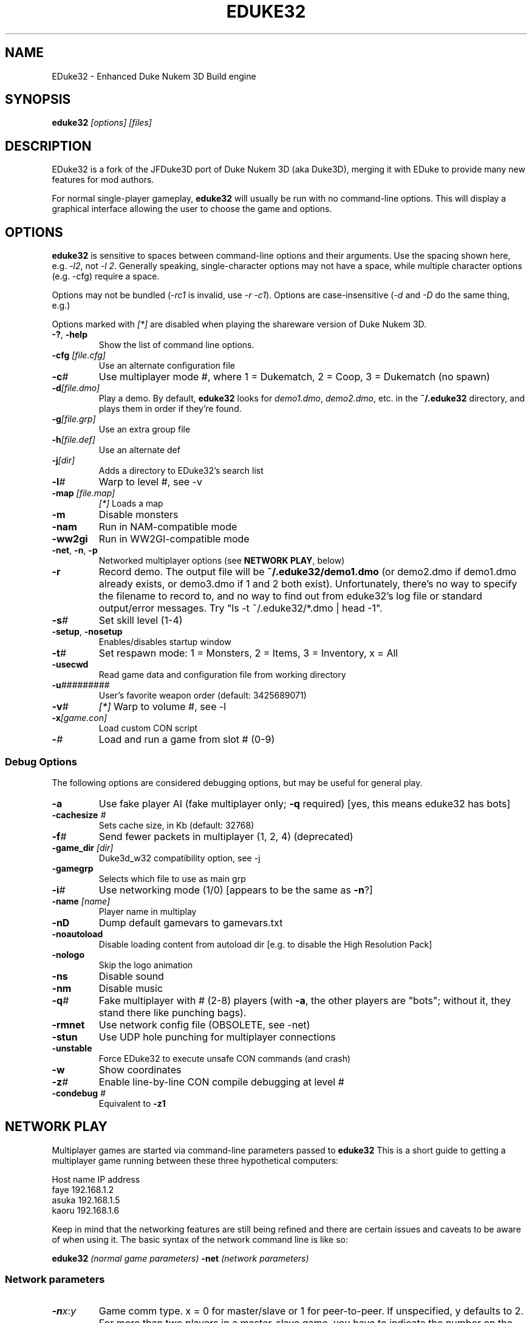 .TH EDUKE32 "6" "May 2009" "EDuke32 1.5.0devel 20090313" "User Commands"
.SH NAME
EDuke32 \- Enhanced Duke Nukem 3D Build engine
.SH SYNOPSIS
.B eduke32
\fI[options]\fR \fI[files]\fR
.SH DESCRIPTION
EDuke32 is a fork of the JFDuke3D port of Duke Nukem 3D (aka Duke3D),
merging it with EDuke to provide many new features for mod authors.
.PP
For normal single\-player gameplay, \fBeduke32\fR will usually be run with no
command\-line options. This will display a graphical interface
allowing the user to choose the game and options.
.SH OPTIONS
\fBeduke32\fR is sensitive to spaces between command\-line options
and their arguments. Use the spacing shown here, e.g. \fI\-l2\fR,
not \fI\-l 2\fR. Generally speaking, single\-character options may
not have a space, while multiple character options (e.g. \-cfg)
require a space.
.PP
Options may not be bundled (\fI\-rc1\fR is invalid, use \fI\-r \-c1\fR).
Options are case\-insensitive (\fI\-d\fR and
\fI\-D\fR do the same thing, e.g.)
.PP
Options marked with \fI[*]\fR are disabled when playing the shareware
version of Duke Nukem 3D.
.TP
\fB\-?\fR, \fB\-help\fR
Show the list of command line options.
.TP
\fB\-cfg\fR \fI[file.cfg]\fR
Use an alternate configuration file
.TP
\fB\-c\fR\fI#\fR
Use multiplayer mode #, where 1 = Dukematch, 2 = Coop, 3 = Dukematch (no spawn)
.TP
\fB\-d\fR\fI[file.dmo]\fR
Play a demo. By default, \fBeduke32\fR looks for \fIdemo1.dmo\fR,
\fIdemo2.dmo\fR, etc. in the \fB~/.eduke32\fR directory, and plays
them in order if they're found.
.TP
\fB\-g\fR\fI[file.grp]\fR
Use an extra group file
.TP
\fB\-h\fR\fI[file.def]\fR
Use an alternate def
.TP
\fB\-j\fR\fI[dir]\fR
Adds a directory to EDuke32's search list
.TP
\fB\-l\fR\fI#\fR
Warp to level #, see \-v
.TP
\fB\-map\fR \fI[file.map]\fR
\fI[*]\fR Loads a map
.TP
\fB\-m\fR
Disable monsters
.TP
\fB\-nam\fR
Run in NAM\-compatible mode
.TP
\fB\-ww2gi\fR
Run in WW2GI\-compatible mode
.TP
\fB\-net\fR, \fB\-n\fR, \fB\-p\fR
Networked multiplayer options (see \fBNETWORK PLAY\fR, below)
.TP
\fB\-r\fR
Record demo. The output file will be \fB~/.eduke32/demo1.dmo\fR
(or demo2.dmo if demo1.dmo already exists, or demo3.dmo if 1 and
2 both exist). Unfortunately, there's no way to specify the filename
to record to, and no way to find out from eduke32's log file or
standard output/error messages. Try "ls -t ~/.eduke32/*.dmo | head -1".
.TP
\fB\-s\fR\fI#\fR
Set skill level (1\-4)
.TP
\fB\-setup\fR, \fB\-nosetup\fR
Enables/disables startup window
.TP
\fB\-t\fR\fI#\fR
Set respawn mode: 1 = Monsters, 2 = Items, 3 = Inventory, x = All
.TP
\fB\-usecwd\fR
Read game data and configuration file from working directory
.TP
\fB\-u\fR\fI#########\fR
User's favorite weapon order (default: 3425689071)
.TP
\fB\-v\fR\fI#\fR
\fI[*]\fR Warp to volume #, see \-l
.TP
\fB\-x\fR\fI[game.con]\fR
Load custom CON script
.TP
\fB\-\fR\fI#\fR
Load and run a game from slot # (0\-9)
.SS Debug Options
The following options are considered debugging options, but may be
useful for general play.
.TP
\fB\-a\fR
Use fake player AI (fake multiplayer only; \fB\-q\fR required)
[yes, this means eduke32 has bots]
.TP
\fB\-cachesize\fR \fI#\fR
Sets cache size, in Kb (default: 32768)
.TP
\fB\-f\fR\fI#\fR
Send fewer packets in multiplayer (1, 2, 4) (deprecated)
.TP
\fB\-game_dir\fR \fI[dir]\fR
Duke3d_w32 compatibility option, see -j
.TP
\fB\-gamegrp\fR
Selects which file to use as main grp
.TP
\fB\-i\fI#\fR
Use networking mode (1/0) [appears to be the same as \fB\-n\fR?]
.TP
\fB\-name\fR \fI[name]\fR
Player name in multiplay
.TP
\fB\-nD\fR
Dump default gamevars to gamevars.txt
.TP
\fB\-noautoload\fR
Disable loading content from autoload dir [e.g. to disable
the High Resolution Pack]
.TP
\fB\-nologo\fR
Skip the logo animation
.TP
\fB\-ns\fR
Disable sound
.TP
\fB\-nm\fR
Disable music
.TP
\fB\-q\fR\fI#\fR
Fake multiplayer with # (2-8) players (with \fB\-a\fR, the other
players are "bots"; without it, they stand there like punching bags).
.TP
\fB\-rmnet\fR
Use network config file (OBSOLETE, see -net)
.TP
\fB\-stun\fR
Use UDP hole punching for multiplayer connections
.TP
\fB\-unstable\fR
Force EDuke32 to execute unsafe CON commands (and crash)
.TP
\fB\-w\fR
Show coordinates
.TP
\fB\-z\fR\fI#\fR
Enable line-by-line CON compile debugging at level #
.TP
\fB\-condebug\fR \fI#\fR
Equivalent to \fB\-z1\fR
.SH NETWORK PLAY
Multiplayer games are started via command-line parameters passed to
\fBeduke32\fR This is a short guide to getting a multiplayer game running
between these three hypothetical computers:
.PP
.nf
Host name   IP address
faye        192.168.1.2
asuka       192.168.1.5
kaoru       192.168.1.6
.fi
.PP
Keep in mind that the networking features are still being refined and
there are certain issues and caveats to be aware of when using it. The
basic syntax of the network command line is like so:
.PP
\fBeduke32\fR \fI(normal game parameters)\fR \fB\-net\fR \fI(network parameters)\fR
.SS Network parameters
.TP
\fB\-n\fR\fIx\fR:\fIy\fR
Game comm type. x = 0 for master/slave or 1 for peer-to-peer.
If unspecified, y defaults to 2. For more than two players in a
master-slave game, you have to indicate the number on the master. eg:
\-n0 or \-n0:4
.TP
\fB\-p\fR\fIx\fR
Overrides the default port (23513) with x being the new port value.
.TP
\fBaddress:port\fR
An address of a machine. See the items below for more information.
.SS Master/Slave mode
This mode is the easiest mode for use with Internet play since it requires
only the address of the master of the game (the person hosting the game)
be specified by each slave who joins. Here are example command lines each
machine must run to join the game hosted by the machine named 'asuka':
.PP
\fIuser@asuka$\fR eduke32 \-net \-n0:3
.br
\fIuser@faye$\fR eduke32 \-net \-n0 192.168.1.5
.br
\fIuser@kaoru$\fR eduke32 \-net \-n0 192.168.1.5
.SS Peer-to-peer mode
This mode is often useful for playing on a LAN where it is easier to
coordinate and organise the order of peers in the game. This mode will
become simpler to set up in the future but for now this is how to do
it. Peer-to-peer mode requires each machine specify the addresses of
each other machine in the game in the same order, but indicating its
own position in the sequence with the \-n1 option.
.PP
\fIuser@asuka$\fR eduke32 \-net \-n1 192.168.1.2 192.168.1.6
.br
\fIuser@faye$\fR eduke32 \-net 192.168.1.5 \-n1 192.168.1.6
.br
\fIuser@kaoru$\fR eduke32 \-net 192.168.1.5 192.168.1.2 \-n1
.SS Addresses and ports
The networking code is capable of resolving
DNS names to their corresponding addresses, so if your network
is configured with such services, instead of having to specify raw IP
addresses, you can give the computer's DNS host name. (Actually,
the standard system resolver is used, so things like \fB/etc/hosts\fR
or NIS should work fine, as well).
.PP
The default port the game communicates on is 23513. Some users may find it
necessary to set up a forward through their Internet firewall in order to
get games working when playing across the Internet. You can override the
default port via the \-p??? switch where ??? is the new port number. If
a master is running a game on a port other than the default, the slaves
will have to specify the alternative port with address:port notation,
eg. 192.168.1.5:20000
.SH FILES
.TP
\fBduke3d.grp\fR
The primary game data file, containing all the game graphics, art, sound,
music, levels, etc. \fI*.grp\fR files will be searched for in both
\fB/usr/libexec/eduke32/eduke32\fR and \fB~/.eduke32\fR. The startup menu
offers the user a choice of games under the "Game" tab, if multiple .grp
files are found. .grp files are checksummed; if yours doesn't appear
in the menu, it's probably not recognized due to an invalid checksum
(either the file is damaged, or it came from a pirated/hacked/modified
copy of the game).
.TP
\fB/usr/games/eduke32\fR
Shell script wrapper, to make the eduke32 binary appear to work more
like a standard Linux program.
.TP
\fB/usr/libexec/eduke32/eduke32\fR
The actual game binary. Called by the shell script wrapper.
.TP
\fB/usr/share/games/eduke32\fR
System\-wide game data. The High Resolution Pack is normally installed
in \fB/usr/share/games/eduke32/autoload/duke3d.grp/\fR. The last
directory name must match the .grp filename.
.TP
\fB~/.eduke32\fR
Per\-user game data, config files, savegames, and logs.
.SS ~/.eduke32 Contents
.TP
\fBeduke32.cfg\fR
Main config file. Normally not edited directly; use the in\-game
menus instead.
.TP
\fBeduke32_binds.cfg\fR
Key bindings; created by the in\-game setup menu.
.TP
\fBtextures\fR, \fBtextures.cache\fR
The texture cache.
.TP
\fBegam\fR\fI#\fR\fB.sav\fR
Saved games. \fI#\fR is a number between 0 and 9.
.SH LIMITATIONS
Because of its DOS/Windows heritage, the \fBeduke32\fR binary expects to
find its config files, savegames, etc. in the current directory from
which it was run (in fact, it expects to be able to write to the
current directory). To make it behave in a more UNIX\-like way, the actual
binary is called by a wrapper script, which creates and chdirs to a \fB~/.eduke32/\fR
directory, and runs the real binary.
This means that any options that take filenames (such as \fB\-map\fR
or \fB\-cfg\fR) treat them as relative paths from the \fB~/.eduke32/\fR
directory, \fBnot\fR the directory from which the wrapper script was
called.
.PP
In addition, most of the options that take filenames don't seem to
accept anything but a simple filename with no absolute or relative path
components. This means that e.g. demo files to be played back with
the \fB\-d\fR option \fImust\fR reside in the \fB~/.eduke32/\fR
directory.
.PP
It's also worth mentioning here that the game will not abort in case of
errors in command\-line syntax (e.g. nonexistent option, or extra
space between options and argument) or semantics (e.g. trying to warp
to non\-existent level with \-l). If you're trying to use
any of the options described here and they don't seem to work, check
your typing: many typos won't even cause a warning to be printed in
the game's debugging output.
.SH AUTHORS
The Build engine was originally written by Ken Silverman
.PP
EDuke32 includes code by many authors, including Richard Gobeille
and Jonathan Fowler.
.PP
Duke Nukem 3D is copyrighted by 3DRealms, Inc.
.PP
This man page was written by B. Watson, for the SlackBuilds.org project.
